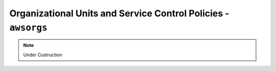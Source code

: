 Organizational Units and Service Control Policies - ``awsorgs``
===============================================================

.. note::

   Under Custruction
